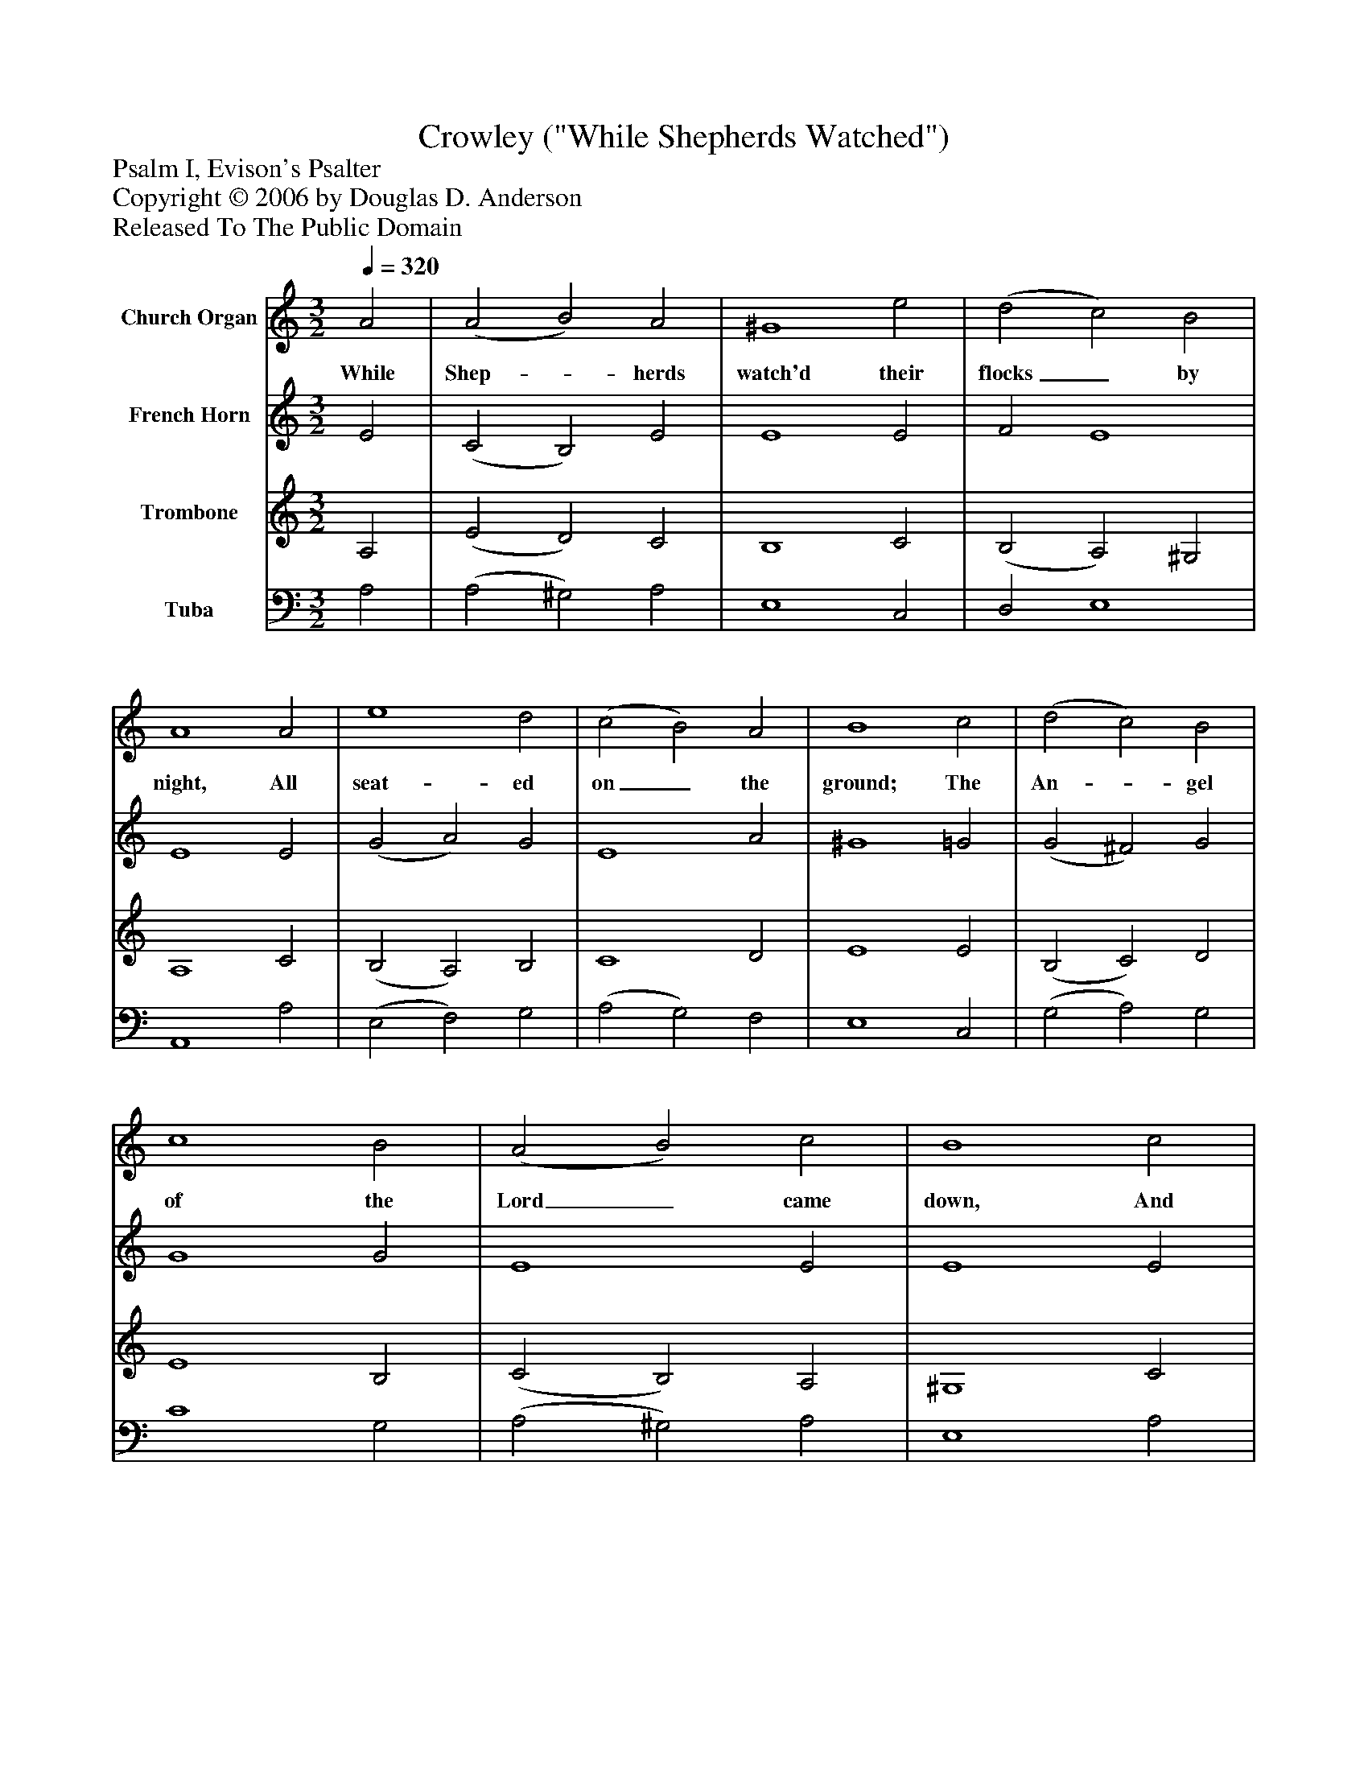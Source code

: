 %%abc-creator mxml2abc 1.4
%%abc-version 2.0
%%continueall true
%%titletrim true
%%titleformat A-1 T C1, Z-1, S-1
X: 0
T: Crowley ("While Shepherds Watched")
Z: Psalm I, Evison's Psalter
Z: Copyright © 2006 by Douglas D. Anderson
Z: Released To The Public Domain
L: 1/4
M: 3/2
Q: 1/4=320
V: P1 name="Church Organ"
%%MIDI program 1 19
V: P2 name="French Horn"
%%MIDI program 2 60
V: P3 name="Trombone"
%%MIDI program 3 57
V: P4 name="Tuba"
%%MIDI program 4 58
K: C
[V: P1]  A2 | (A2 B2) A2 | ^G4 e2 | (d2 c2) B2 | A4 A2 | e4 d2 | (c2 B2) A2 | B4 c2 | (d2 c2) B2 | c4 B2 | (A2 B2) c2 | B4 c2 | B4 A2 | (d3 c) B2 | A4|]
w: While Shep-_ herds watch'd their flocks_ by night, All seat- ed on_ the ground; The An-_ gel of the Lord_ came down, And glo- ry shone_ all round.
[V: P2]  E2 | (C2 B,2) E2 | E4 E2 | F2 E4 | E4 E2 | (G2 A2) G2 | E4 A2 | ^G4 =G2 | (G2 ^F2) G2 | G4 G2 | E4 E2 | E4 E2 | G4 A2 | F2 E4 | E4|]
[V: P3]  A,2 | (E2 D2) C2 | B,4 C2 | (B,2 A,2) ^G,2 | A,4 C2 | (B,2 A,2) B,2 | C4 D2 | E4 E2 | (B,2 C2) D2 | E4 B,2 | (C2 B,2) A,2 | ^G,4 C2 | E4 C2 | (B,3 A,) ^G,2 | A,4|]
[V: P4]  A,2 | (A,2 ^G,2) A,2 | E,4 C,2 | D,2 E,4 | A,,4 A,2 | (E,2 F,2) G,2 | (A,2 G,2) F,2 | E,4 C,2 | (G,2 A,2) G,2 | C4 G,2 | (A,2 ^G,2) A,2 | E,4 A,2 | E,4 F,2 | D,2 E,4 | A,,4|]

